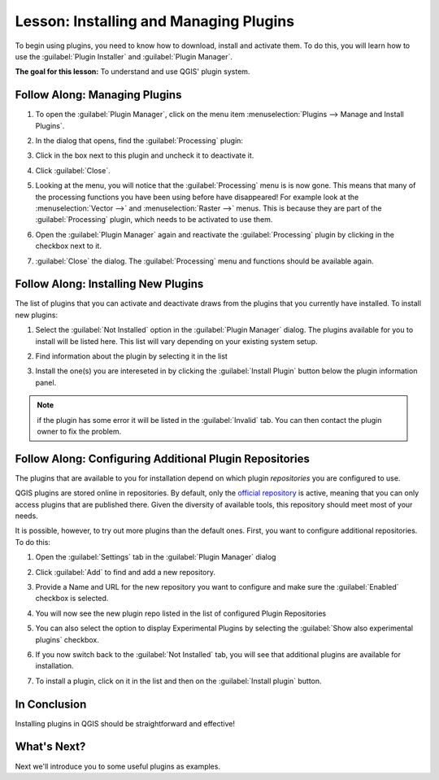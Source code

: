 |LS| Installing and Managing Plugins
===============================================================================

To begin using plugins, you need to know how to download, install and activate
them. To do this, you will learn how to use the :guilabel:`Plugin Installer`
and :guilabel:`Plugin Manager`.

**The goal for this lesson:** To understand and use QGIS' plugin system.

|basic| |FA| Managing Plugins
-------------------------------------------------------------------------------

#. To open the :guilabel:`Plugin Manager`, click on the menu item
   :menuselection:`Plugins --> Manage and Install Plugins`.
#. In the dialog that opens, find the :guilabel:`Processing` plugin:

   .. image:: img/select_processing_plugin.png
      :align: center

#. Click in the box next to this plugin and uncheck it to deactivate it.
#. Click :guilabel:`Close`.
#. Looking at the menu, you will notice that the :guilabel:`Processing` menu is
   is now gone. This means that many of the processing functions you have been
   using before have disappeared! For example look at the :menuselection:`Vector
   -->` and :menuselection:`Raster -->` menus. This is because they are part of
   the :guilabel:`Processing` plugin, which needs to be activated to use them.
#. Open the :guilabel:`Plugin Manager` again and reactivate the
   :guilabel:`Processing` plugin by clicking in the checkbox next to it.
#. :guilabel:`Close` the dialog.
   The :guilabel:`Processing` menu and functions should be available again.


.. _plugin_installation:

|basic| |FA| Installing New Plugins
-------------------------------------------------------------------------------

The list of plugins that you can activate and deactivate draws from the plugins
that you currently have installed. To install new plugins:

#. Select the :guilabel:`Not Installed` option in the :guilabel:`Plugin Manager`
   dialog. The plugins available for you to install will be listed here.
   This list will vary depending on your existing system setup.

   .. image:: img/get_more_plugins.png
      :align: center

#. Find information about the plugin by selecting it in the list

   .. image:: img/plugin_details.png
      :align: center

#. Install the one(s) you are intereseted in by clicking the :guilabel:`Install
   Plugin` button below the plugin information panel.

.. note:: if the plugin has some error it will be listed in the :guilabel:`Invalid`
  tab. You can then contact the plugin owner to fix the problem.

|basic| |FA| Configuring Additional Plugin Repositories
-------------------------------------------------------------------------------

The plugins that are available to you for installation depend on which
plugin *repositories* you are configured to use.

QGIS plugins are stored online in repositories. By default, only the `official
repository <https://plugins.qgis.org>`_ is active, meaning that you can only
access plugins that are published there. Given the diversity of available tools,
this repository should meet most of your needs.

It is possible, however, to try out more plugins than the default ones. First,
you want to configure additional repositories. To do this:

#. Open the :guilabel:`Settings` tab in the :guilabel:`Plugin Manager` dialog

   .. image:: img/plugin_manager_settings.png
      :align: center

#. Click :guilabel:`Add` to find and add a new repository.
#. Provide a Name and URL for the new repository you want to configure and make
   sure the :guilabel:`Enabled` checkbox is selected.

   .. image:: img/new_plugins_setting.png
      :align: center

#. You will now see the new plugin repo listed in the list of configured
   Plugin Repositories

   .. image:: img/new_plugin_added.png
      :align: center

#. You can also select the option to display Experimental Plugins by selecting
   the :guilabel:`Show also experimental plugins` checkbox.
#. If you now switch back to the :guilabel:`Not Installed` tab, you will see that
   additional plugins are available for installation.
#. To install a plugin, click on it in the list and then on the
   :guilabel:`Install plugin` button.

|IC|
-------------------------------------------------------------------------------

Installing plugins in QGIS should be straightforward and effective!

|WN|
-------------------------------------------------------------------------------

Next we'll introduce you to some useful plugins as examples.


.. Substitutions definitions - AVOID EDITING PAST THIS LINE
   This will be automatically updated by the find_set_subst.py script.
   If you need to create a new substitution manually,
   please add it also to the substitutions.txt file in the
   source folder.

.. |FA| replace:: Follow Along:
.. |IC| replace:: In Conclusion
.. |LS| replace:: Lesson:
.. |WN| replace:: What's Next?
.. |basic| image:: /static/global/basic.png
